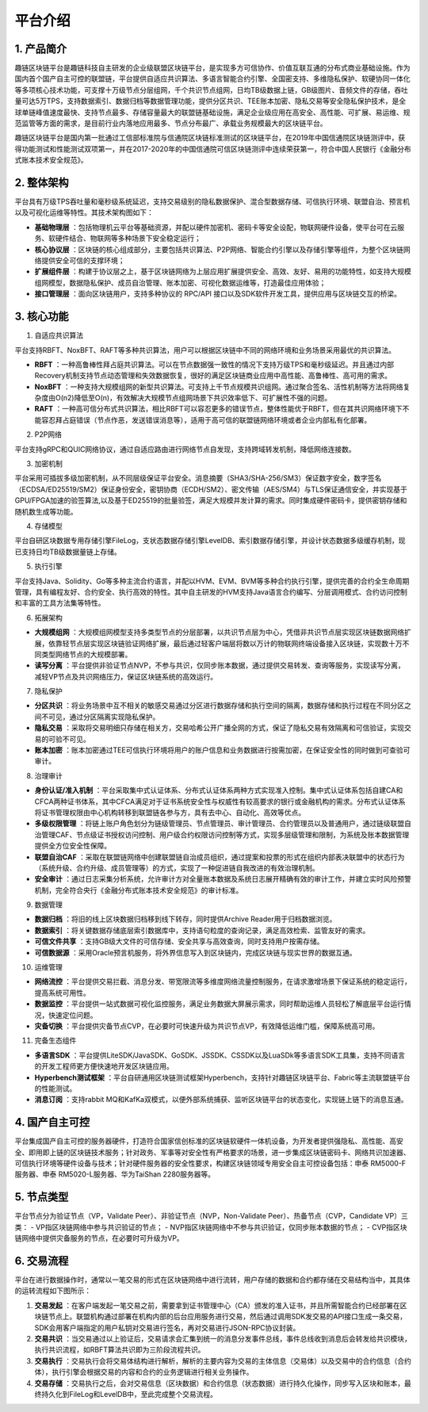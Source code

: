 平台介绍
========

1. 产品简介
-----------
趣链区块链平台是趣链科技自主研发的企业级联盟区块链平台，是实现多方可信协作、价值互联互通的分布式商业基础设施。作为国内首个国产自主可控的联盟链，平台提供自适应共识算法、多语言智能合约引擎、全国密支持、多维隐私保护、软硬协同一体化等多项核心技术功能，可支撑十万级节点分层组网，千个共识节点组网，日均TB级数据上链，GB级图片、音频文件的存储，吞吐量可达5万TPS，支持数据索引、数据归档等数据管理功能，提供分区共识、TEE账本加密、隐私交易等安全隐私保护技术，是全球单链峰值速度最快、支持节点最多、存储容量最大的联盟链基础设施，满足企业级应用在高安全、高性能、可扩展、易运维、规范监管等方面的需求，是目前行业内落地应用最多、节点分布最广、承载业务规模最大的区块链平台。

趣链区块链平台是国内第一批通过工信部标准院与信通院区块链标准测试的区块链平台，在2019年中国信通院区块链测评中，获得功能测试和性能测试双项第一，并在2017-2020年的中国信通院可信区块链测评中连续荣获第一，符合中国人民银行《金融分布式账本技术安全规范》。

|image0|

2. 整体架构
------------

平台具有万级TPS吞吐量和毫秒级系统延迟，支持交易级别的隐私数据保护、混合型数据存储、可信执行环境、联盟自治、预言机以及可视化运维等特性。其技术架构图如下：

|image1|

- **基础物理层** ：包括物理机云平台等基础资源，并配以硬件加密机、密码卡等安全设配，物联网硬件设备，使平台可在云服务、软硬件结合、物联网等多种场景下安全稳定运行；
- **核心协议层** ：区块链的核心组成部分，主要包括共识算法、P2P网络、智能合约引擎以及存储引擎等组件，为整个区块链网络提供安全可信的支撑环境；
- **扩展组件层** ：构建于协议层之上，基于区块链网络为上层应用扩展提供安全、高效、友好、易用的功能特性，如支持大规模组网模型，数据隐私保护、成员自治管理、账本加密、可视化数据运维等，打造最佳应用体验；
- **接口管理层** ：面向区块链用户，支持多种协议的 RPC/API 接口以及SDK软件开发工具，提供应用与区块链交互的桥梁。

3. 核心功能
------------

1. 自适应共识算法

平台支持RBFT、NoxBFT、RAFT等多种共识算法，用户可以根据区块链中不同的网络环境和业务场景采用最优的共识算法。

- **RBFT** ：一种高鲁棒性拜占庭共识算法。可以在节点数据强一致性的情况下支持万级TPS和毫秒级延迟。并且通过内部Recovery机制支持节点动态管理和失效数据恢复，很好的满足区块链商业应用中高性能、高鲁棒性、高可用的需求。
- **NoxBFT** ：一种支持大规模组网的新型共识算法。可支持上千节点规模共识组网。通过聚合签名、活性机制等方法将网络复杂度由O(n2)降低至O(n)，有效解决大规模节点组网场景下共识效率低下、可扩展性不强的问题。
- **RAFT** ：一种高可信分布式共识算法，相比RBFT可以容忍更多的错误节点，整体性能优于RBFT，但在其共识网络环境下不能容忍拜占庭错误（节点作恶，发送错误消息等），适用于高可信的联盟链网络环境或者企业内部私有化部署。

2. P2P网络

平台支持gRPC和QUIC网络协议，通过自适应路由进行网络节点自发现，支持跨域转发机制，降低网络连接数。

3. 加密机制

平台采用可插拔多级加密机制，从不同层级保证平台安全。消息摘要（SHA3/SHA-256/SM3）保证数字安全，数字签名（ECDSA/ED25519/SM2）保证身份安全，密钥协商（ECDH/SM2）、密文传输（AES/SM4）与TLS保证通信安全，并实现基于GPU/FPGA加速的验签算法,以及基于ED25519的批量验签，满足大规模并发计算的需求。同时集成硬件密码卡，提供密钥存储和随机数生成等功能。

4. 存储模型

平台自研区块数据专用存储引擎FileLog，支状态数据存储引擎LevelDB、索引数据存储引擎，并设计状态数据多级缓存机制，现已支持日均TB级数据量链上存储。

5. 执行引擎

平台支持Java、Solidity、Go等多种主流合约语言，并配以HVM、EVM、BVM等多种合约执行引擎，提供完善的合约全生命周期管理，具有编程友好、合约安全、执行高效的特性。其中自主研发的HVM支持Java语言合约编写、分层调用模式、合约访问控制和丰富的工具方法集等特性。

6. 拓展架构

- **大规模组网** ：大规模组网模型支持多类型节点的分层部署，以共识节点层为中心，凭借非共识节点层实现区块链数据网络扩展，依靠轻节点层实现区块链验证网络扩展，最后通过轻客户端层将数以万计的物联网终端设备接入区块链，实现数十万不同类型网络节点的大规模部署。
- **读写分离** ：平台提供非验证节点NVP，不参与共识，仅同步账本数据，通过提供交易转发、查询等服务，实现读写分离，减轻VP节点及共识网络压力，保证区块链系统的高效运行。

7. 隐私保护

- **分区共识** ：将业务场景中互不相关的敏感交易通过分区进行数据存储和执行空间的隔离，数据存储和执行过程在不同分区之间不可见，通过分区隔离实现隐私保护。
- **隐私交易** ：采取将交易明细只存储在相关方，交易哈希公开广播全网的方式，保证了隐私交易有效隔离和可信验证，实现交易的可验不可见。
- **账本加密** ：账本加密通过TEE可信执行环境将用户的账户信息和业务数据进行按需加密，在保证安全性的同时做到可查验可审计。 

8. 治理审计

- **身份认证/准入机制** ：平台采取集中式认证体系、分布式认证体系两种方式实现准入控制。集中式认证体系包括自建CA和CFCA两种证书体系，其中CFCA满足对于证书系统安全性与权威性有较高要求的银行或金融机构的需求。分布式认证体系将证书管理权限由中心机构转移到联盟链各参与方，具有去中心、自动化、高效等优点。
- **多级权限管理** ：将链上账户角色划分为链级管理员、节点管理员、审计管理员、合约管理员以及普通用户，通过链级联盟自治管理CAF、节点级证书授权访问控制、用户级合约权限访问控制等方式，实现多层级管理和限制，为系统及账本数据管理提供全方位安全性保障。
- **联盟自治CAF** ：采取在联盟链网络中创建联盟链自治成员组织，通过提案和投票的形式在组织内部表决联盟中的状态行为（系统升级、合约升级、成员管理等）的方式，实现了一种促进链自我改进的有效治理机制。
- **安全审计** ：通过日志采集分析系统，允许审计方对全量账本数据及系统日志展开精确有效的审计工作，并建立实时风险预警机制，完全符合央行《金融分布式账本技术安全规范》的审计标准。

9. 数据管理

- **数据归档** ：将旧的线上区块数据归档移到线下转存，同时提供Archive Reader用于归档数据浏览。
- **数据索引** ：将关键数据存储底层索引数据库中，支持语句粒度的查询记录，满足高效检索、监管友好的需求。
- **可信文件共享** ：支持GB级大文件的可信存储、安全共享与高效查询，同时支持用户按需存储。
- **可信数据源** ：采用Oracle预言机服务，将外界信息写入到区块链内，完成区块链与现实世界的数据互通。

10.	运维管理

- **网络流控** ：平台提供交易拦截、消息分发、带宽限流等多维度网络流量控制服务，在请求激增场景下保证系统的稳定运行，提高系统可用性。
- **数据监控** ：平台提供一站式数据可视化监控服务，满足业务数据大屏展示需求，同时帮助运维人员轻松了解底层平台运行情况，快速定位问题。
- **灾备切换** ：平台提供灾备节点CVP，在必要时可快速升级为共识节点VP，有效降低运维门槛，保障系统高可用。

11.	完备生态组件

- **多语言SDK** ：平台提供LiteSDK/JavaSDK、GoSDK、JSSDK、CSSDK以及LuaSDk等多语言SDK工具集，支持不同语言的开发工程师更方便快速地开发区块链应用。
- **Hyperbench测试框架** ：平台自研通用区块链测试框架Hyperbench，支持针对趣链区块链平台、Fabric等主流联盟链平台的性能测试。
- **消息订阅** ：支持rabbit MQ和KafKa双模式，以便外部系统捕获、监听区块链平台的状态变化，实现链上链下的消息互通。

4. 国产自主可控
----------------

平台集成国产自主可控的服务器硬件，打造符合国家信创标准的区块链软硬件一体机设备，为开发者提供强隐私、高性能、高安全、即用即上链的区块链技术服务；针对政务、军事等对安全性有严格要求的场景，进一步集成区块链密码卡、网络共识加速器、可信执行环境等硬件设备与技术；针对硬件服务器的安全性要求，构建区块链领域专用安全自主可控设备包括：申泰 RM5000-F服务器、申泰 RM5020-L服务器、华为TaiShan 2280服务器等。

5. 节点类型
------------

平台节点分为验证节点（VP，Validate Peer）、非验证节点（NVP，Non-Validate Peer）、热备节点（CVP，Candidate VP）三类：
- VP指区块链网络中参与共识验证的节点；
- NVP指区块链网络中不参与共识验证，仅同步账本数据的节点；
- CVP指区块链网络中提供灾备服务的节点，在必要时可升级为VP。

|image2|

6. 交易流程
------------

平台在进行数据操作时，通常以一笔交易的形式在区块链网络中进行流转，用户存储的数据和合约都存储在交易结构当中，其具体的运转流程如下图所示：

|image3|

1. **交易发起** ：在客户端发起一笔交易之前，需要拿到证书管理中心（CA）颁发的准入证书，并且所需智能合约已经部署在区块链节点上。联盟机构通过部署在机构内部的后台应用服务进行交易，然后通过调用SDK发交易的API接口生成一条交易，SDK会用客户端指定的用户私钥对交易进行签名，再对交易进行JSON-RPC协议封装。
2. **交易共识** ：当交易通过以上验证后，交易请求会汇集到统一的消息分发事件总线，事件总线收到消息后会转发给共识模块，执行共识流程，如RBFT算法共识即为三阶段流程共识。
3. **交易执行** ：交易执行会将交易体结构进行解析，解析的主要内容为交易的主体信息（交易体）以及交易中的合约信息（合约体），执行引擎会根据交易的内容和合约的业务逻辑进行相关业务操作。
4. **交易存储** ：交易执行之后，会对交易信息（区块数据）和合约信息（状态数据）进行持久化操作，同步写入区块和账本，最终持久化到FileLog和LevelDB中，至此完成整个交易流程。


.. |image0| image:: ../../images/Introduction1.png
.. |image1| image:: ../../images/Introduction2.png
.. |image2| image:: ../../images/node1.png
.. |image3| image:: ../../images/deal1.png


